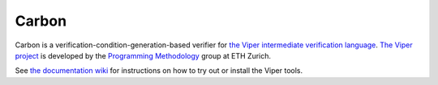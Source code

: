 ======
Carbon
======

Carbon is a verification-condition-generation-based verifier for
`the Viper intermediate verification language <https://bitbucket.org/viperproject/silver>`_.
`The Viper project <http://www.pm.inf.ethz.ch/research/viper.html>`_ is developed by the
`Programming Methodology <http://www.pm.inf.ethz.ch/>`_ group
at ETH Zurich.

See `the documentation wiki <https://bitbucket.org/viperproject/documentation/>`_ for instructions on how to try out or install the Viper tools.